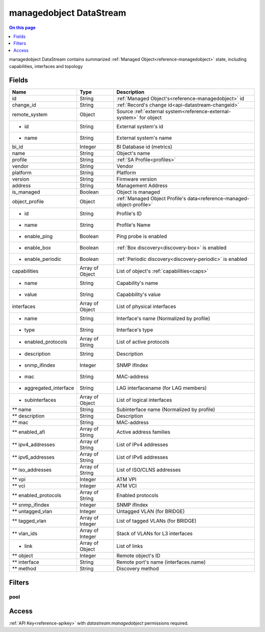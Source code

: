 .. _api-datastream-managedobject:

========================
managedobject DataStream
========================

.. contents:: On this page
    :local:
    :backlinks: none
    :depth: 1
    :class: singlecol

managedobject DataStream contains summarized :ref:`Managed Object<reference-managedobject>`
state, including capabilities, interfaces and topology

Fields
------

+------------------------+------------------+------------------------------------------------------------------------+
| Name                   | Type             | Description                                                            |
+========================+==================+========================================================================+
| id                     | String           | :ref:`Managed Object's<reference-managedobject>` id                    |
+------------------------+------------------+------------------------------------------------------------------------+
| change_id              | String           | :ref:`Record's change id<api-datastream-changeid>`                     |
+------------------------+------------------+------------------------------------------------------------------------+
| remote_system          | Object           | Source :ref:`external system<reference-external-system>` for object    |
+------------------------+------------------+------------------------------------------------------------------------+
| * id                   | String           | External system's id                                                   |
+------------------------+------------------+------------------------------------------------------------------------+
| * name                 | String           | External system's name                                                 |
+------------------------+------------------+------------------------------------------------------------------------+
| bi_id                  | Integer          | BI Database id (metrics)                                               |
+------------------------+------------------+------------------------------------------------------------------------+
| name                   | String           | Object's name                                                          |
+------------------------+------------------+------------------------------------------------------------------------+
| profile                | String           | :ref:`SA Profile<profiles>`                                            |
+------------------------+------------------+------------------------------------------------------------------------+
| vendor                 | String           | Vendor                                                                 |
+------------------------+------------------+------------------------------------------------------------------------+
| platform               | String           | Platform                                                               |
+------------------------+------------------+------------------------------------------------------------------------+
| version                | String           | Firmware version                                                       |
+------------------------+------------------+------------------------------------------------------------------------+
| address                | String           | Management Address                                                     |
+------------------------+------------------+------------------------------------------------------------------------+
| is_managed             | Boolean          | Object is managed                                                      |
+------------------------+------------------+------------------------------------------------------------------------+
| object_profile         | Object           | :ref:`Managed Object Profile's data<reference-managed-object-profile>` |
+------------------------+------------------+------------------------------------------------------------------------+
| * id                   | String           | Profile's ID                                                           |
+------------------------+------------------+------------------------------------------------------------------------+
| * name                 | String           | Profile's Name                                                         |
+------------------------+------------------+------------------------------------------------------------------------+
| * enable_ping          | Boolean          | Ping probe is enabled                                                  |
+------------------------+------------------+------------------------------------------------------------------------+
| * enable_box           | Boolean          | :ref:`Box discovery<discovery-box>` is enabled                         |
+------------------------+------------------+------------------------------------------------------------------------+
| * enable_periodic      | Boolean          | :ref:`Periodic discovery<discovery-periodic>` is enabled               |
+------------------------+------------------+------------------------------------------------------------------------+
| capabilities           | Array of Object  | List of object's :ref:`capabilities<caps>`                             |
+------------------------+------------------+------------------------------------------------------------------------+
| * name                 | String           | Capability's name                                                      |
+------------------------+------------------+------------------------------------------------------------------------+
| * value                | String           | Capabbility's value                                                    |
+------------------------+------------------+------------------------------------------------------------------------+
| interfaces             | Array of Object  | List of physical interfaces                                            |
+------------------------+------------------+------------------------------------------------------------------------+
| * name                 | String           | Interface's name (Normalized by profile)                               |
+------------------------+------------------+------------------------------------------------------------------------+
| * type                 | String           | Interface's type                                                       |
+------------------------+------------------+------------------------------------------------------------------------+
| * enabled_protocols    | Array of String  | List of active protocols                                               |
+------------------------+------------------+------------------------------------------------------------------------+
| * description          | String           | Description                                                            |
+------------------------+------------------+------------------------------------------------------------------------+
| * snmp_ifindex         | Integer          | SNMP ifIndex                                                           |
+------------------------+------------------+------------------------------------------------------------------------+
| * mac                  | String           | MAC-address                                                            |
+------------------------+------------------+------------------------------------------------------------------------+
| * aggregated_interface | String           | LAG interfacename (for LAG members)                                    |
+------------------------+------------------+------------------------------------------------------------------------+
| * subinterfaces        | Array of Object  | List of logical interfaces                                             |
+------------------------+------------------+------------------------------------------------------------------------+
| ** name                | String           | Subinterface name (Normalized by profile)                              |
+------------------------+------------------+------------------------------------------------------------------------+
| ** description         | String           | Description                                                            |
+------------------------+------------------+------------------------------------------------------------------------+
| ** mac                 | String           | MAC-address                                                            |
+------------------------+------------------+------------------------------------------------------------------------+
| ** enabled_afi         | Array of String  | Active address families                                                |
+------------------------+------------------+------------------------------------------------------------------------+
| ** ipv4_addresses      | Array of String  | List of IPv4 addresses                                                 |
+------------------------+------------------+------------------------------------------------------------------------+
| ** ipv6_addresses      | Array of String  | List of IPv6 addresses                                                 |
+------------------------+------------------+------------------------------------------------------------------------+
| ** iso_addresses       | Array of String  | List of ISO/CLNS addresses                                             |
+------------------------+------------------+------------------------------------------------------------------------+
| ** vpi                 | Integer          | ATM VPI                                                                |
+------------------------+------------------+------------------------------------------------------------------------+
| ** vci                 | Integer          | ATM VCI                                                                |
+------------------------+------------------+------------------------------------------------------------------------+
| ** enabled_protocols   | Array of String  | Enabled protocols                                                      |
+------------------------+------------------+------------------------------------------------------------------------+
| ** snmp_ifindex        | Integer          | SNMP ifIndex                                                           |
+------------------------+------------------+------------------------------------------------------------------------+
| ** untagged_vlan       | Integer          | Untagged VLAN (for BRIDGE)                                             |
+------------------------+------------------+------------------------------------------------------------------------+
| ** tagged_vlan         | Array of Integer | List of tagged VLANs (for BRIDGE)                                      |
+------------------------+------------------+------------------------------------------------------------------------+
| ** vlan_ids            | Array of Integer | Stack of VLANs for L3 interfaces                                       |
+------------------------+------------------+------------------------------------------------------------------------+
| * link                 | Array of Object  | List of links                                                          |
+------------------------+------------------+------------------------------------------------------------------------+
| ** object              | Integer          | Remote object's ID                                                     |
+------------------------+------------------+------------------------------------------------------------------------+
| ** interface           | String           | Remote port's name (interfaces.name)                                   |
+------------------------+------------------+------------------------------------------------------------------------+
| ** method              | String           | Discovery method                                                       |
+------------------------+------------------+------------------------------------------------------------------------+

Filters
-------

pool
^^^^

.. function:: pool(name)

    Restrict stream to objects belonging to pool `name`

    :param name: Pool name

Access
------
:ref:`API Key<reference-apikey>` with `datastream:managedobject` permissions
required.
